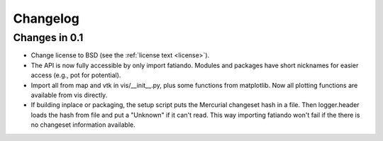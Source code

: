 .. _changelog:

Changelog
=========

Changes in 0.1
--------------

* Change license to BSD (see the :ref:`license text <license>`).
* The API is now fully accessible by only import fatiando. Modules and packages
  have short nicknames for easier access (e.g., pot for potential).
* Import all from map and vtk in vis/__init__.py, plus some functions from
  matplotlib. Now all plotting functions are available from vis directly.
* If building inplace or packaging, the setup script puts the Mercurial
  changeset hash in a file. Then logger.header loads the hash from file and put
  a "Unknown" if it can't read. This way importing fatiando won't fail if the
  there is no changeset information available.
